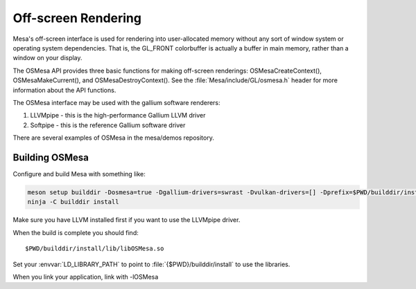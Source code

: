 Off-screen Rendering
====================

Mesa's off-screen interface is used for rendering into user-allocated
memory without any sort of window system or operating system
dependencies. That is, the GL_FRONT colorbuffer is actually a buffer in
main memory, rather than a window on your display.

The OSMesa API provides three basic functions for making off-screen
renderings: OSMesaCreateContext(), OSMesaMakeCurrent(), and
OSMesaDestroyContext(). See the :file:`Mesa/include/GL/osmesa.h` header
for more information about the API functions.

The OSMesa interface may be used with the gallium software renderers:

#. LLVMpipe - this is the high-performance Gallium LLVM driver
#. Softpipe - this is the reference Gallium software driver

There are several examples of OSMesa in the mesa/demos repository.

Building OSMesa
---------------

Configure and build Mesa with something like:

.. code-block:: console

   meson setup builddir -Dosmesa=true -Dgallium-drivers=swrast -Dvulkan-drivers=[] -Dprefix=$PWD/builddir/install
   ninja -C builddir install

Make sure you have LLVM installed first if you want to use the LLVMpipe
driver.

When the build is complete you should find:

::

   $PWD/builddir/install/lib/libOSMesa.so

Set your :envvar:`LD_LIBRARY_PATH` to point to :file:`{$PWD}/builddir/install`
to use the libraries.

When you link your application, link with -lOSMesa
